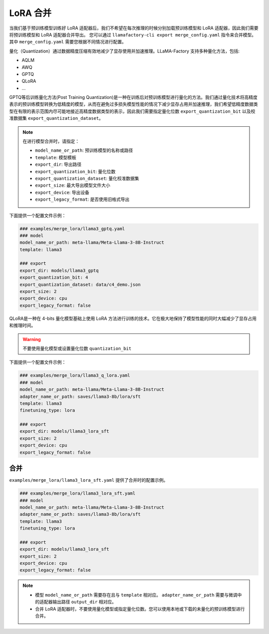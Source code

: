 LoRA 合并
#################
当我们基于预训练模型训练好 LoRA 适配器后，我们不希望在每次推理的时候分别加载预训练模型和 LoRA 适配器，因此我们需要将预训练模型和 LoRA 适配器合并导出。
您可以通过 ``llamafactory-cli export merge_config.yaml`` 指令来合并模型。其中 ``merge_config.yaml`` 需要您根据不同情况进行配置。


量化（Quantization）通过数据精度压缩有效地减少了显存使用并加速推理。LLaMA-Factory 支持多种量化方法，包括:

* AQLM
* AWQ
* GPTQ
* QLoRA
* ...

GPTQ等后训练量化方法(Post Training Quantization)是一种在训练后对预训练模型进行量化的方法。我们通过量化技术将高精度表示的预训练模型转换为低精度的模型，从而在避免过多损失模型性能的情况下减少显存占用并加速推理，我们希望低精度数据类型在有限的表示范围内尽可能地接近高精度数据类型的表示，因此我们需要指定量化位数 ``export_quantization_bit`` 以及校准数据集 ``export_quantization_dataset``。

.. note::
    在进行模型合并时，请指定：
    
    * ``model_name_or_path``: 预训练模型的名称或路径
    * ``template``: 模型模板
    * ``export_dir``: 导出路径
    * ``export_quantization_bit``: 量化位数
    * ``export_quantization_dataset``: 量化校准数据集
    * ``export_size``: 最大导出模型文件大小
    * ``export_device``: 导出设备
    * ``export_legacy_format``: 是否使用旧格式导出

下面提供一个配置文件示例：

.. code-block:: yaml

    ### examples/merge_lora/llama3_gptq.yaml
    ### model
    model_name_or_path: meta-llama/Meta-Llama-3-8B-Instruct
    template: llama3

    ### export
    export_dir: models/llama3_gptq
    export_quantization_bit: 4
    export_quantization_dataset: data/c4_demo.json
    export_size: 2
    export_device: cpu
    export_legacy_format: false


QLoRA是一种在 4-bits 量化模型基础上使用 LoRA 方法进行训练的技术。它在极大地保持了模型性能的同时大幅减少了显存占用和推理时间。

.. warning:: 
    不要使用量化模型或设置量化位数 ``quantization_bit``

下面提供一个配置文件示例：

.. code-block:: yaml

    ### examples/merge_lora/llama3_q_lora.yaml
    ### model
    model_name_or_path: meta-llama/Meta-Llama-3-8B-Instruct
    adapter_name_or_path: saves/llama3-8b/lora/sft
    template: llama3
    finetuning_type: lora

    ### export
    export_dir: models/llama3_lora_sft
    export_size: 2
    export_device: cpu
    export_legacy_format: false




合并
~~~~~~~~~~~~~~~~~~~~~~~

``examples/merge_lora/llama3_lora_sft.yaml`` 提供了合并时的配置示例。

.. code-block:: yaml

    ### examples/merge_lora/llama3_lora_sft.yaml
    ### model
    model_name_or_path: meta-llama/Meta-Llama-3-8B-Instruct
    adapter_name_or_path: saves/llama3-8b/lora/sft
    template: llama3
    finetuning_type: lora

    ### export
    export_dir: models/llama3_lora_sft
    export_size: 2
    export_device: cpu
    export_legacy_format: false


.. note::
    * 模型 ``model_name_or_path`` 需要存在且与 ``template`` 相对应。 ``adapter_name_or_path`` 需要与微调中的适配器输出路径 ``output_dir`` 相对应。
    * 合并 LoRA 适配器时，不要使用量化模型或指定量化位数。您可以使用本地或下载的未量化的预训练模型进行合并。
